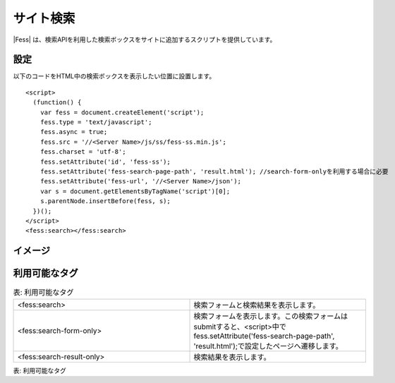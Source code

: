 ================================
サイト検索
================================

|Fess| は、検索APIを利用した検索ボックスをサイトに追加するスクリプトを提供しています。

設定
==================

以下のコードをHTML中の検索ボックスを表示したい位置に設置します。

::

    <script>
      (function() {
        var fess = document.createElement('script');
        fess.type = 'text/javascript';
        fess.async = true;
        fess.src = '//<Server Name>/js/ss/fess-ss.min.js';
        fess.charset = 'utf-8';
        fess.setAttribute('id', 'fess-ss');
        fess.setAttribute('fess-search-page-path', 'result.html'); //search-form-onlyを利用する場合に必要
        fess.setAttribute('fess-url', '//<Server Name>/json');
        var s = document.getElementsByTagName('script')[0];
        s.parentNode.insertBefore(fess, s);
      })();
    </script>
    <fess:search></fess:search>


イメージ
==================

|image0|


利用可能なタグ
==================

.. csv-table:: 表: 利用可能なタグ
    :widths: 15, 15

    "<fess:search>", "検索フォームと検索結果を表示します。"
    "<fess:search-form-only>", "検索フォームを表示します。この検索フォームはsubmitすると、<script>中でfess.setAttribute('fess-search-page-path', 'result.html');で設定したページへ遷移します。"
    "<fess:search-result-only>", "検索結果を表示します。"


表: 利用可能なタグ

.. |image0| image:: ../../../resources/images/ja/11.2/admin/fess-ss-1.png
